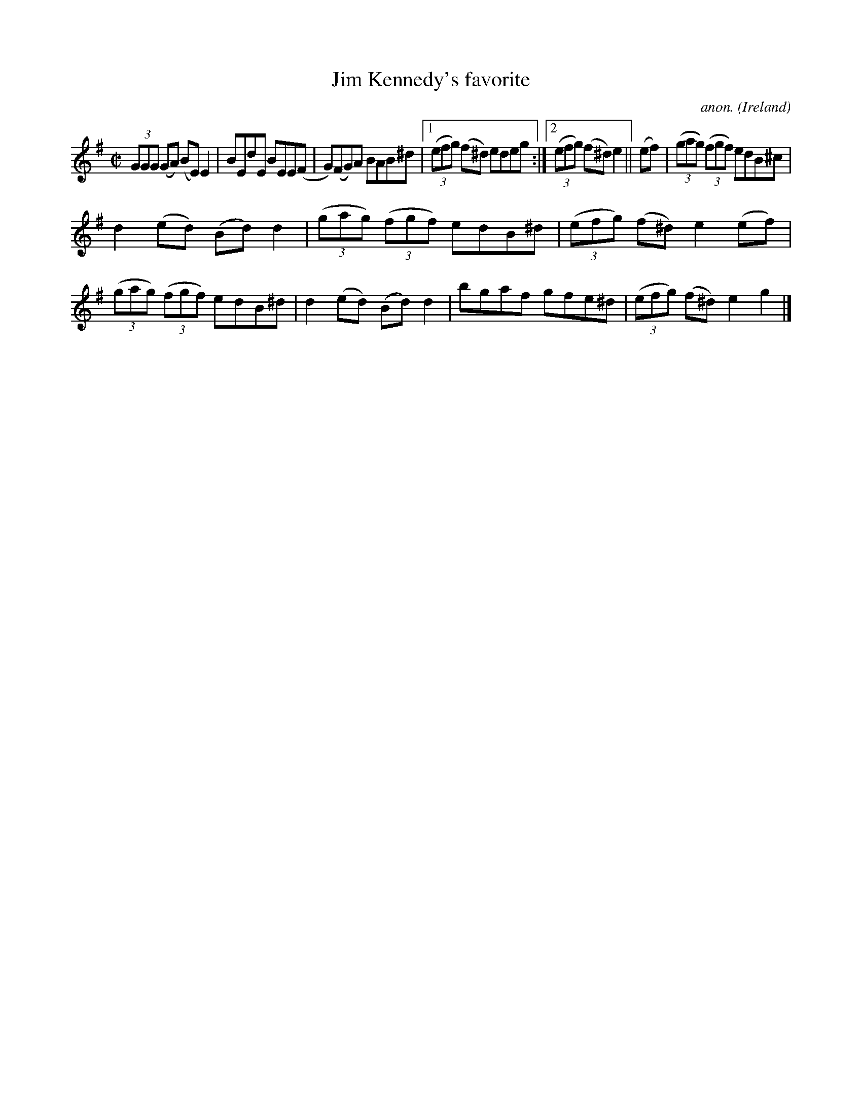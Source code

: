 X:561
T:Jim Kennedy's favorite
C:anon.
O:Ireland
B:Francis O'Neill: "The Dance Music of Ireland" (1907) no. 561
R:Reel
M:C|
L:1/8
K:Em
(3GGG (GA) (BE) E2|BEdE BEE(F|G)(FG)A BAB^d|[1(3(efg) (f^d) edeg:|[2(3(efg) (f^d)e2||(ef)|(3(gag) (3(fgf) edB^c|
d2(ed) (Bd)d2|(3(gag) (3(fgf) edB^d|(3(efg) (f^d) e2(ef)|(3(gag) (3(fgf) edB^d|d2(ed) (Bd)d2|bgaf gfe^d|(3(efg) (f^d)e2g2|]
